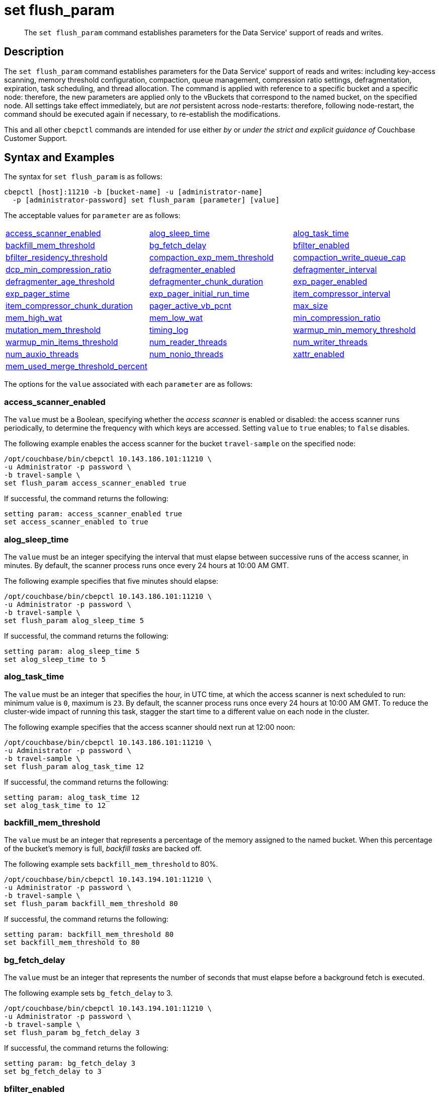 = set flush_param
:page-topic-type: reference

[abstract]
The `set flush_param` command establishes parameters for the Data Service' support of reads and writes.

== Description

The `set flush_param` command  establishes parameters for the Data Service' support of reads and writes: including key-access scanning, memory threshold configuration, compaction, queue management, compression ratio settings, defragmentation, expiration, task scheduling, and thread allocation.
The command is applied with reference to a specific bucket and a specific node: therefore, the new parameters are applied only to the vBuckets that correspond to the named bucket, on the specified node.
All settings take effect immediately, but are _not_ persistent across node-restarts: therefore, following node-restart, the command should be executed again if necessary, to re-establish the modifications.

This and all other `cbepctl` commands are intended for use either _by_ or _under the strict and explicit guidance of_ Couchbase Customer Support.

== Syntax and Examples

The syntax for `set flush_param` is as follows:
----
cbepctl [host]:11210 -b [bucket-name] -u [administrator-name]
  -p [administrator-password] set flush_param [parameter] [value]
----

The acceptable values for `parameter` are as follows:

[cols="3,3,3"]
|===

| xref:cli:cbepctl/set-flush_param.adoc#access_scanner_enabled[access_scanner_enabled]
| xref:cli:cbepctl/set-flush_param.adoc#alog_sleep_time[alog_sleep_time]
| xref:cli:cbepctl/set-flush_param.adoc#alog_task_time[alog_task_time]

| xref:cli:cbepctl/set-flush_param.adoc#backfill_mem_threshold[backfill_mem_threshold]
| xref:cli:cbepctl/set-flush_param.adoc#bg_fetch_delay[bg_fetch_delay]
| xref:cli:cbepctl/set-flush_param.adoc#bfilter_enabled[bfilter_enabled]

| xref:cli:cbepctl/set-flush_param.adoc#bfilter_residency_threshold[bfilter_residency_threshold]
| xref:cli:cbepctl/set-flush_param.adoc#compaction_exp_mem_threshold[compaction_exp_mem_threshold]
| xref:cli:cbepctl/set-flush_param.adoc#compaction_write_queue_cap[compaction_write_queue_cap]

| xref:cli:cbepctl/set-flush_param.adoc#dcp_min_compression_ratio[dcp_min_compression_ratio]
| xref:cli:cbepctl/set-flush_param.adoc#defragmenter_enabled[defragmenter_enabled]
| xref:cli:cbepctl/set-flush_param.adoc#defragmenter_interval[defragmenter_interval]

| xref:cli:cbepctl/set-flush_param.adoc#defragmenter_age_threshold[defragmenter_age_threshold]
| xref:cli:cbepctl/set-flush_param.adoc#defragmenter_chunk_duration[defragmenter_chunk_duration]
| xref:cli:cbepctl/set-flush_param.adoc#exp_pager_enabled[exp_pager_enabled]

| xref:cli:cbepctl/set-flush_param.adoc#exp_pager_stime[exp_pager_stime]
| xref:cli:cbepctl/set-flush_param.adoc#exp_pager_initial_run_time[exp_pager_initial_run_time]
| xref:cli:cbepctl/set-flush_param.adoc#item_compressor_interval[item_compressor_interval]

| xref:cli:cbepctl/set-flush_param.adoc#item_compressor_chunk_duration[item_compressor_chunk_duration]
| xref:cli:cbepctl/set-flush_param.adoc#pager_active_vb_pcnt[pager_active_vb_pcnt]
| xref:cli:cbepctl/set-flush_param.adoc#max_size[max_size]

| xref:cli:cbepctl/set-flush_param.adoc#mem_high_wat[mem_high_wat]
| xref:cli:cbepctl/set-flush_param.adoc#mem_low_wat[mem_low_wat]
| xref:cli:cbepctl/set-flush_param.adoc#min_compression_ratio[min_compression_ratio]

| xref:cli:cbepctl/set-flush_param.adoc#mutation_mem_threshold[mutation_mem_threshold]
| xref:cli:cbepctl/set-flush_param.adoc#timing_log[timing_log]
| xref:cli:cbepctl/set-flush_param.adoc#warmup_min_memory_threshold[warmup_min_memory_threshold]

| xref:cli:cbepctl/set-flush_param.adoc#warmup_min_items_threshold[warmup_min_items_threshold]
| xref:cli:cbepctl/set-flush_param.adoc#num_reader_threads[num_reader_threads]
| xref:cli:cbepctl/set-flush_param.adoc#num_writer_threads[num_writer_threads]

| xref:cli:cbepctl/set-flush_param.adoc#num_auxio_threads[num_auxio_threads]
| xref:cli:cbepctl/set-flush_param.adoc#num_nonio_threads[num_nonio_threads]
| xref:cli:cbepctl/set-flush_param.adoc#xattr_enabled[xattr_enabled]

| xref:cli:cbepctl/set-flush_param.adoc#mem_used_merge_threshold_percent[mem_used_merge_threshold_percent]
|
|

|===

The options for the `value` associated with each `parameter` are as follows:

=== access_scanner_enabled

The `value` must be a Boolean, specifying whether the _access scanner_ is enabled or disabled: the access scanner runs periodically, to determine the frequency with which keys are accessed.
Setting `value` to `true` enables; to `false` disables.

The following example enables the access scanner for the bucket `travel-sample` on the specified node:

----
/opt/couchbase/bin/cbepctl 10.143.186.101:11210 \
-u Administrator -p password \
-b travel-sample \
set flush_param access_scanner_enabled true
----

If successful, the command returns the following:

----
setting param: access_scanner_enabled true
set access_scanner_enabled to true
----

=== alog_sleep_time

The `value` must be an integer specifying the interval that must elapse between successive runs of the access scanner, in minutes.
By default, the scanner process runs once every 24 hours at 10:00 AM GMT.

The following example specifies that five minutes should elapse:

----
/opt/couchbase/bin/cbepctl 10.143.186.101:11210 \
-u Administrator -p password \
-b travel-sample \
set flush_param alog_sleep_time 5
----

If successful, the command returns the following:

----
setting param: alog_sleep_time 5
set alog_sleep_time to 5
----

=== alog_task_time

The `value` must be an integer that specifies the hour, in UTC time, at which the access scanner is next scheduled to run: minimum value is `0`, maximum is `23`.
By default, the scanner process runs once every 24 hours at 10:00 AM GMT.
To reduce the cluster-wide impact of running this task, stagger the start time to a different value on each node in the cluster.

The following example specifies that the access scanner should next run at 12:00 noon:

----
/opt/couchbase/bin/cbepctl 10.143.186.101:11210 \
-u Administrator -p password \
-b travel-sample \
set flush_param alog_task_time 12
----

If successful, the command returns the following:

----
setting param: alog_task_time 12
set alog_task_time to 12
----

=== backfill_mem_threshold

The `value` must be an integer that represents a percentage of the memory assigned to the named bucket.
When this percentage of the bucket's memory is full, _backfill tasks_ are backed off.

The following example sets `backfill_mem_threshold` to 80%.

----
/opt/couchbase/bin/cbepctl 10.143.194.101:11210 \
-u Administrator -p password \
-b travel-sample \
set flush_param backfill_mem_threshold 80
----

If successful, the command returns the following:

----
setting param: backfill_mem_threshold 80
set backfill_mem_threshold to 80
----

=== bg_fetch_delay

The `value` must be an integer that represents the number of seconds that must elapse before a background fetch is executed.

The following example sets `bg_fetch_delay` to 3.

----
/opt/couchbase/bin/cbepctl 10.143.194.101:11210 \
-u Administrator -p password \
-b travel-sample \
set flush_param bg_fetch_delay 3
----

If successful, the command returns the following:

----
setting param: bg_fetch_delay 3
set bg_fetch_delay to 3
----

=== bfilter_enabled

The `value` must be a Boolean: `true` enables _Bloom filters_; `false` disables.

_Bloom filters_, which are enabled by default, improve the performance of cache management when _full ejection_ has been configured.
(See xref:learn:data/buckets.adoc[Buckets] for information on ejection).

The following example enables Bloom filters for the `travel-sample` bucket, on the specified node:

----
/opt/couchbase/bin/cbepctl 10.143.194.101:11210 \
-u Administrator -p password \
-b travel-sample \
set flush_param bfilter_enabled true
----

If successful, the command returns the following:

----
setting param: bfilter_enabled true
set bfilter_enabled to true
----

=== bfilter_residency_threshold

The `value` must be a floating point number, specifying the resident ratio-threshold below which all items will be considered in the bloom filters, when the ejection-policy has been set to _full_.
The minimum value is `0.0`, the maximum `1.0`.

The following example establishes the ratio-threshold as `0.5`:

----
/opt/couchbase/bin/cbepctl 10.143.194.101:11210 \
-u Administrator -p password \
-b travel-sample \
set flush_param bfilter_residency_threshold 0.5
----
If successful, the command returns the following:

----
setting param: bfilter_residency_threshold 0.5
set bfilter_residency_threshold to 0.5
----

=== compaction_exp_mem_threshold

The `value` must be an integer, which represents the threshold, as a percentage, of the memory-quota for the named bucket, above which the compaction process will not queue expired documents for deletion.

The following example sets `compaction_exp_mem_threshold` to 65%:

----
/opt/couchbase/bin/cbepctl 10.143.194.101:11210 \
-u Administrator -p password \
-b travel-sample \
set flush_param compaction_exp_mem_threshold 65
----

If successful, the command returns the following:

----
setting param: compaction_exp_mem_threshold 65
set compaction_exp_mem_threshold to 65
----

=== compaction_write_queue_cap

The `value` must be an integer, specifying, as a percentage, the _disk write queue threshold_, above which compaction tasks are made to sleep, if pending compaction tasks already exist in the queue.

The following example sets `compaction_write_queue_cap` to 65%:

----
/opt/couchbase/bin/cbepctl 10.143.194.101:11210 \
-u Administrator -p password \
-b travel-sample \
set flush_param compaction_write_queue_cap 65
----

If successful, the command returns the following:

----
setting param: compaction_write_queue_cap 65
set compaction_write_queue_cap to 65
----

=== dcp_min_compression_ratio

The `value` must be a floating point number, which represents the minimum accepted ratio of the document's size in compressed form, to its size in uncompressed form.
If a document is to be transmitted that is already in compressed form and its compression ratio is either equal to or greater than the minimum, it will be transmitted in that form by any DCP producer, to any DCP consumer that has compression enabled.
If the compression ratio of the document is less than the minimum, the document is transmitted in uncompressed form.
The minimum setting is `0.0`.

The following example sets `dcp_min_compression_ratio` to 0.3:

----
/opt/couchbase/bin/cbepctl 10.143.194.101:11210 \
-u Administrator -p password \
-b travel-sample \
set flush_param dcp_min_compression_ratio 0.3
----

If the command is successful, it returns the following:

----
setting param: dcp_min_compression_ratio 0.3
set dcp_min_compression_ratio to 0.3
----

=== defragmenter_enabled

The `value` must be a Boolean: `true` enables the _active memory defragmenter_, `false` disables.
The default is `true`.

For information, see xref:learn:buckets-memory-and-storage/memory.adoc#active-memory-defragmenter[Active Memory Defragmenter].

The following example enables the defragmenter:

----
/opt/couchbase/bin/cbepctl 10.143.194.101:11210 \
-u Administrator -p password \
-b travel-sample \
set flush_param defragmenter_enabled true
----

If successful, the command returns the following:

----
setting param: defragmenter_enabled true
set defragmenter_enabled to true
----

=== defragmenter_interval

The `value` must be an integer, specifying the number of seconds that is the period of time to elapse between successive runnings of the defragmenter, when enabled.

The following example sets the `defragmenter_interval` to 20 seconds:

----
/opt/couchbase/bin/cbepctl 10.143.194.101:11210 \
-u Administrator -p password \
-b travel-sample \
set flush_param defragmenter_interval 20
----

If successful, the command returns the following:

----
setting param: defragmenter_interval 20
set defragmenter_interval to 20
----

=== defragmenter_age_threshold

The `value` must be an integer, specifying how _old_ a document must be, in terms of how many times the defragmenter has been run since the document's creation, before it is to be considered a candidate for degragmentation.

The following example sets the value of `defragmenter_age_threshold` to 3:

----
/opt/couchbase/bin/cbepctl 10.143.194.101:11210 \
-u Administrator -p password \
-b travel-sample \
set flush_param defragmenter_age_threshold 3
----

If successful, the command returns the following:

----
setting param: defragmenter_age_threshold 3
set defragmenter_age_threshold to 3
----

=== defragmenter_chunk_duration

The `value` must be an integer, which specifies the number of milliseconds for which the defragmenter runs, before being paused, so as to resume after the established `defragmenter_interval`.

The following example sets the `defragmenter_chunk_duration` to 1000:

----
/opt/couchbase/bin/cbepctl 10.143.194.101:11210 \
-u Administrator -p password \
-b travel-sample \
set flush_param defragmenter_chunk_duration 1000
----

If successful, the command returns the following:

----
setting param: defragmenter_chunk_duration 1000
set defragmenter_chunk_duration to 1000
----

=== exp_pager_enabled

The `value` must be a Boolean: `true` enables the _expiry pager_; `false` disables.
See xref:learn:buckets-memory-and-storage/memory.adoc#expiry-pager[Expiry Pager].

The following example enables the expiry pager:

----
/opt/couchbase/bin/cbepctl 10.143.194.101:11210 \
-u Administrator -p password \
-b travel-sample \
set flush_param exp_pager_enabled true
----

If successful, the command returns the following:

----
setting param: exp_pager_enabled true
set exp_pager_enabled to true
----

=== exp_pager_stime

The `value` must be an integer, which specifies the number of minutes that must elapse between successive runs of the expiry pager.
The default value is 60.

The following example sets `exp_pager_stime` to 30:

----
/opt/couchbase/bin/cbepctl 10.143.194.101:11210 \
-u Administrator -p password \
-b travel-sample \
set flush_param exp_pager_stime 30
----

If successful, the command returns the following:

----
setting param: exp_pager_stime 30
set exp_pager_stime to 30
----

=== exp_pager_initial_run_time

The `value` must be _either_:

* An integer from `0` to `23`, specifying the hour at which the first run of the expiry pager will occur.

* `disable`: which causes the expiry pager to be run after `exp_pager_stime` has elapsed.

The following example disables `exp_pager_initial_run_time`:

----
/opt/couchbase/bin/cbepctl 10.143.194.101:11210 \
-u Administrator -p password \
-b travel-sample \
set flush_param exp_pager_initial_run_time disable
----

If successful, the command returns the following:

----
setting param: exp_pager_initial_run_time -1
set exp_pager_initial_run_time to -1
----

=== item_compressor_interval

The `value` must be an integer, specifying the time (in milliseconds) that must elapse between successive runs of the _item compressor_.
The default value is 250.

The following example sets the `item_compressor_interval` to 200:

----
/opt/couchbase/bin/cbepctl 10.143.194.101:11210 \
-u Administrator -p password \
-b travel-sample \
set flush_param item_compressor_interval 200
----

If successful, the command returns the following:

----
setting param: item_compressor_interval 200
set item_compressor_interval to 200
----

=== item_compressor_chunk_duration

The `value` must be an integer, which specifies (in milliseconds) the duration for which the item compressor will run, before pausing, and resuming following the established `item_compressor_interval`.
The default value is 20.

The following example sets the `item_compressor_chunk_duration` to 50:

----
/opt/couchbase/bin/cbepctl 10.143.194.101:11210 \
-u Administrator -p password \
-b travel-sample \
set flush_param item_compressor_chunk_duration 50
----

If successful, the command returns the following:

----
setting param: item_compressor_chunk_duration 50
set item_compressor_chunk_duration to 50
----

=== pager_active_vb_pcnt

The `value` must be an integer, which specifies the percentage of items ejected by the item pager that must be items from _active_ vBuckets.
The default setting is `60`.

Note that by decreasing the percentage of active items ejected, more active items are kept in memory: this may increase performance.
However, since this means fewer replicas are kept in memory, in the event of node failure, additional disk-retrievals may be required: this may lessen performance.

The following example sets `pager_active_vb_pcnt` to 30:

----
/opt/couchbase/bin/cbepctl 10.143.194.101:11210 \
-u Administrator -p password \
-b travel-sample \
set flush_param pager_active_vb_pcnt 30
----

If successful, the command returns the following:

----
setting param: pager_active_vb_pcnt 30
set pager_active_vb_pcnt to 30
----

=== max_size

The `value` must be an integer, which specifies the maximum amount of memory used by the server.

The following sets the `max_size` for the bucket to 30 MB:

----
/opt/couchbase/bin/cbepctl 10.143.194.101:11210 \
-u Administrator -p password \
-b travel-sample \
set flush_param max_size 30
----

If successful, the command returns the following:

----
setting param: max_size 30
set max_size to 30
----

=== mem_high_wat

The `value` must be an integer, which is the percentage of the memory allocated as `max_size` that constitutes the _high watermark_ for the bucket.
See xref:learn:buckets-memory-and-storage/memory.adoc#ejection[Ejection], for a description of watermarks.
The default is `85`.

The following command sets the high watermark for the bucket on the given node to 87%:

----
/opt/couchbase/bin/cbepctl 10.143.194.101:11210 \
-u Administrator -p password \
-b travel-sample \
set flush_param mem_high_wat 87
----

If successful, the command returns the following:

----
setting param: mem_high_wat 87
set mem_high_wat to 87
----

=== mem_low_wat

The `value` must be an integer, which is the percentage of the memory allocated as `max_size` that constitutes the _low watermark_ for the bucket.
See xref:learn:buckets-memory-and-storage/memory.adoc#ejection[Ejection], for a description of watermarks.
The default is `75`.

The following command sets the low watermark for the bucket on the given node to 74%:

----
/opt/couchbase/bin/cbepctl 10.143.194.101:11210 \
-u Administrator -p password \
-b travel-sample \
set flush_param mem_low_wat 74
----

If successful, the command returns the following:

----
setting param: mem_low_wat 74
set mem_low_wat to 74
----

=== min_compression_ratio

The `value` must be a floating point number, which represents the minimum accepted ratio of the document's size in compressed form, to its size in uncompressed form.
If a document to be saved is already in compressed form, and its compression ratio is either equal to or greater than the minimum, it is saved in that form.
If the compression ratio of the document is less than the minimum, the document is saved in uncompressed form.
The minimum setting is `0.0`; the default setting 1.2.

The following example sets `min_compression_ratio` to 0.3:

----
/opt/couchbase/bin/cbepctl 10.143.194.101:11210 \
-u Administrator -p password \
-b travel-sample \
set flush_param min_compression_ratio 0.3
----

If the command is successful, it returns the following:

----
setting param: min_compression_ratio 0.3
set min_compression_ratio to 0.3
----

=== mutation_mem_threshold

The `value` must be an integer, which specifies a percentage of bucket-memory: when this percentage has been consumed, new mutations are not accepted by the bucket on this node; and an _out-of-memory_ message is returned to clients.
The default value (and recommended absolute maximum) is 95%.

The following example sets `mutation_mem_threshold` to 80%:

----
/opt/couchbase/bin/cbepctl 10.143.194.101:11210 \
-u Administrator -p password \
-b travel-sample set flush_param mutation_mem_threshold 80
----

If successful, the command returns the following:

----
setting param: mutation_mem_threshold 80
set mutation_mem_threshold to 80
----

=== timing_log

The `value` must be a path to a directory within which detailed timing statistics will be logged.

The following example sets the log-destination to `/home/user`:

----
/opt/couchbase/bin/cbepctl 10.143.194.101:11210 \
-u Administrator -p password \
-b travel-sample \
set flush_param timing_log /home/user
----

If successful, the command returns the following:

----
setting param: timing_log /home/user
set timing_log to /home/user
----

=== warmup_min_memory_threshold

The `value` must be an integer, which is the percentage of bucket-allocated memory that should be available during warmup, before data-serving commences.

The following example sets `warmup_min_memory_threshold` to 70%:

----
/opt/couchbase/bin/cbepctl 10.143.194.101:11210 \
-u Administrator -p password \
-b travel-sample \
set flush_param warmup_min_memory_threshold 70
----

If successful, the command returns the following:

----
setting param: warmup_min_memory_threshold 70
set warmup_min_memory_threshold to 70
----

=== warmup_min_items_threshold

The `value` must be an integer, which specifies the minimum number of items that should be available in memory during warmup, before data-serving commences.
The minimum is `0`, the maximum `100`.

The following example sets `warmup_min_items_threshold` to 100:

----
/opt/couchbase/bin/cbepctl 10.143.194.101:11210 \
-u Administrator -p password \
-b travel-sample \
set flush_param warmup_min_items_threshold 100
----

If successful, the command returns the following:

----
setting param: warmup_min_items_threshold 100
set warmup_min_items_threshold to 100
----

=== num_reader_threads

The `value` must be an integer, which specifies the number of _reader_ threads to be used.
The minimum (and default) is `4`; the maximum is `64`.
See xref:learn:buckets-memory-and-storage/storage.adoc#threading[Threading], for information.

The following example sets the number of reader threads to `8`:

----
/opt/couchbase/bin/cbepctl 10.143.194.101:11210 \
-u Administrator -p password \
-b travel-sample \
set flush_param num_reader_threads 8
----

If successful, the command returns the following:

----
setting param: num_reader_threads 8
set num_reader_threads to 8
----

=== num_writer_threads

The `value` must be an integer, which specifies the number of _writer_ threads to be used.
The minimum (and default) is `4`; the maximum is `64`.
See xref:learn:buckets-memory-and-storage/storage.adoc#threading[Threading], for information.

The following example sets the number of writer threads to `8`:

----
/opt/couchbase/bin/cbepctl 10.143.194.101:11210 \
-u Administrator -p password \
-b travel-sample \
set flush_param num_writer_threads 8
----

If successful, the command returns the following:

----
setting param: num_writer_threads 8
set num_writer_threads to 8
----

=== num_auxio_threads

The `value` must be an integer, which specifies the number of threads allocated to auxillary I/O operations.

The follow example sets the number of auxillary I/O threads to `4`:

----
/opt/couchbase/bin/cbepctl 10.143.194.101:11210 \
-u Administrator -p password \
-b travel-sample \
set flush_param num_auxio_threads 4
----

If successful, the command returns the following:

----
setting param: num_auxio_threads 4
set num_auxio_threads to 4
----

=== num_nonio_threads

The `value` must be an integer, which specifies the number of threads allocated to non-I/O operations.

The follow example sets the number of non-I/O threads to `4`:

----
/opt/couchbase/bin/cbepctl 10.143.194.101:11210 \
-u Administrator -p password \
-b travel-sample \
set flush_param num_nonio_threads 4
----

If successful, the command returns the following:

----
setting param: num_nonio_threads 4
set num_nonio_threads to 4
----

=== xattr_enabled

The `value` must be a Boolean, which specifies whether xref:learn:data/extended-attributes-fundamentals.adoc[Extended Attributes] are enabled for the bucket: `true` enables, `false` disables.
The default is `true`.

The following example enables extended attributes for the bucket:

----
/opt/couchbase/bin/cbepctl 10.143.194.101:11210 \
-u Administrator -p password\
-b travel-sample \
set flush_param xattr_enabled true
----

If successful, the command returns the following:

----
setting param: xattr_enabled true
set xattr_enabled to true
----

=== mem_used_merge_threshold_percent

The `value` must be an integer, which is a percentage.
This percentage is used to calculate the threshold at which a per core memory counter is accumulated into a global memory counter.
If _n_ is specified, the parameter is calculated as follows: _n_% of `max_size` / _number-of-CPUs_.

In the following example, `mem_used_merge_threshold_percent` is specified as 30:

----
/opt/couchbase/bin/cbepctl 10.143.194.101:11210 \
-u Administrator -p password \
-b travel-sample \
set flush_param mem_used_merge_threshold_percent 30
----

If successful, the command returns the following:

----
setting param: mem_used_merge_threshold_percent 30
set mem_used_merge_threshold_percent to 30
----
